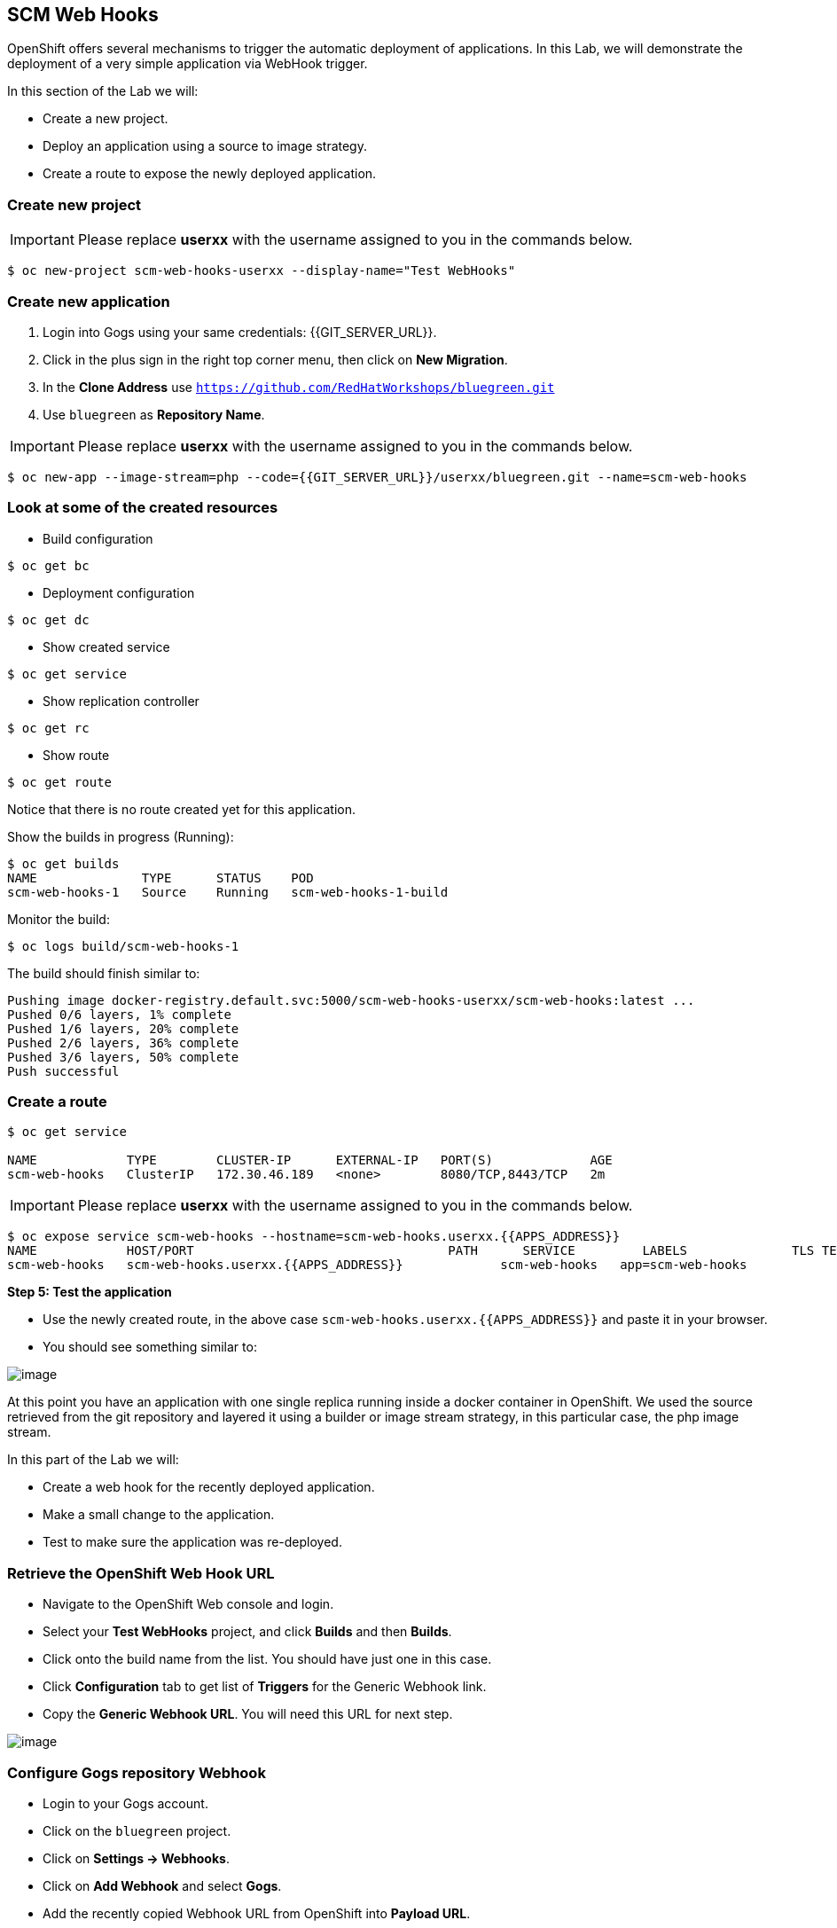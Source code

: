 [[scm-web-hooks]]
## SCM Web Hooks

:data-uri:

OpenShift offers several mechanisms to trigger the automatic deployment
of applications. In this Lab, we will demonstrate the deployment of a
very simple application via WebHook trigger.



In this section of the Lab we will:

* Create a new project.
* Deploy an application using a source to image strategy.
* Create a route to expose the newly deployed application.

### Create new project

IMPORTANT: Please replace *userxx* with the username assigned to you in
the commands below.

----
$ oc new-project scm-web-hooks-userxx --display-name="Test WebHooks"
----

### Create new application

. Login into Gogs using your same credentials: {{GIT_SERVER_URL}}.
. Click in the plus sign in the right top corner menu, then click on *New Migration*.
. In the *Clone Address* use `https://github.com/RedHatWorkshops/bluegreen.git`
. Use `bluegreen` as *Repository Name*.

IMPORTANT: Please replace *userxx* with the username assigned to you in
the commands below.

----
$ oc new-app --image-stream=php --code={{GIT_SERVER_URL}}/userxx/bluegreen.git --name=scm-web-hooks
----

### Look at some of the created resources

* Build configuration

----
$ oc get bc
----

* Deployment configuration

----
$ oc get dc
----

* Show created service

----
$ oc get service
----

* Show replication controller

----
$ oc get rc
----

* Show route

----
$ oc get route
----

Notice that there is no route created yet for this application.

Show the builds in progress (Running):

----
$ oc get builds
NAME              TYPE      STATUS    POD
scm-web-hooks-1   Source    Running   scm-web-hooks-1-build
----

Monitor the build:

----
$ oc logs build/scm-web-hooks-1
----

The build should finish similar to:

----
Pushing image docker-registry.default.svc:5000/scm-web-hooks-userxx/scm-web-hooks:latest ...
Pushed 0/6 layers, 1% complete
Pushed 1/6 layers, 20% complete
Pushed 2/6 layers, 36% complete
Pushed 3/6 layers, 50% complete
Push successful
----

### Create a route

----
$ oc get service

NAME            TYPE        CLUSTER-IP      EXTERNAL-IP   PORT(S)             AGE
scm-web-hooks   ClusterIP   172.30.46.189   <none>        8080/TCP,8443/TCP   2m
----

IMPORTANT: Please replace *userxx* with the username assigned to you in
the commands below.

----
$ oc expose service scm-web-hooks --hostname=scm-web-hooks.userxx.{{APPS_ADDRESS}}
NAME            HOST/PORT                                  PATH      SERVICE         LABELS              TLS TERMINATION
scm-web-hooks   scm-web-hooks.userxx.{{APPS_ADDRESS}}             scm-web-hooks   app=scm-web-hooks
----

*Step 5: Test the application*

* Use the newly created route, in the above case
`scm-web-hooks.userxx.{{APPS_ADDRESS}}` and paste it in your browser.
* You should see something similar to:

image::blue_deployment.jpeg[image]

At this point you have an application with one single replica running
inside a docker container in OpenShift. We used the source retrieved
from the git repository and layered it using a builder or image stream
strategy, in this particular case, the php image stream.

In this part of the Lab we will:

* Create a web hook for the recently deployed application.
* Make a small change to the application.
* Test to make sure the application was re-deployed.

### Retrieve the OpenShift Web Hook URL

* Navigate to the OpenShift Web console and login.
* Select your *Test WebHooks* project, and click *Builds* and then
*Builds*.
* Click onto the build name from the list. You should have just one in
this case.
* Click *Configuration* tab to get list of *Triggers* for the Generic Webhook link.
* Copy the *Generic Webhook URL*. You will need this URL for next step.

image::github_show_url.png[image]

### Configure Gogs repository Webhook

* Login to your Gogs account.
* Click on the `bluegreen` project.
* Click on *Settings -> Webhooks*.
* Click on *Add Webhook* and select *Gogs*.
* Add the recently copied Webhook URL from OpenShift into *Payload URL*.
* Confirm by clicking the *Add Webhook* button in green at the bottom of
the page.


### Redeploy the application

* Edit in your Gogs `bluegreen` repository the `image.php` file from the web interface in Gogs.
* Remove the line 5 that has this comment: `// Line reserved to trigger the webhook in the lab.`
* Commit the file.

### Monitor new deployment process

* After saving/committing the `image.php` file with the small change,
you'll notice in the OpenShift Web Console that a new build process has
been automatically triggered.

NOTE: You didn't have to start a build yourself.

* Monitor the build process using:

----
$ oc get builds

$ oc logs build/scm-web-hooks-2
----


### Summary

We have shown in this Lab how simple it is to configure automatic
deployments of applications using OpenShift and Gogs Webhook
triggers. 
